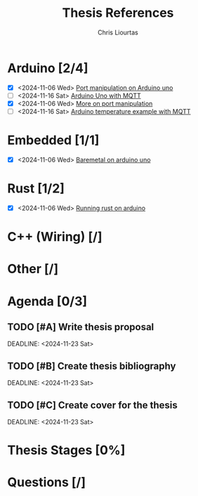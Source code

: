 
#+TITLE: Thesis References
#+AUTHOR: Chris Liourtas

* Arduino [2/4]
- [X] <2024-11-06 Wed> [[https://deepbluembedded.com/arduino-port-manipulation-registers-example/?utm_content=cmp-true][Port manipulation on Arduino uno]]
- [ ] <2024-11-16 Sat> [[https://docs.arduino.cc/tutorials/uno-wifi-rev2/uno-wifi-r2-mqtt-device-to-device/][Arduino Uno with MQTT]]   
- [X] <2024-11-06 Wed> [[https://electronoobs.com/eng_arduino_tut12.php][More on port manipulation]]
- [ ] <2024-11-16 Sat> [[https://thingsboard.io/docs/samples/arduino/temperature/][Arduino temperature example with MQTT]] 
* Embedded [1/1]
- [X] <2024-11-06 Wed> [[https://herndlbauer.com/blog/arduino-uno-bare-metal-programming/][Baremetal on arduino uno]]
* Rust [1/2]
- [X] <2024-11-06 Wed> [[https://blog.logrocket.com/complete-guide-running-rust-arduino/][Running rust on arduino]]
* C++ (Wiring) [/]
* Other [/]
* Agenda [0/3]
** TODO [#A] Write thesis proposal 
DEADLINE: <2024-11-23 Sat> 
** TODO [#B] Create thesis bibliography
DEADLINE: <2024-11-23 Sat> 
** TODO [#C] Create cover for the thesis
DEADLINE: <2024-11-23 Sat> 
* Thesis Stages [0%]
* Questions [/]

